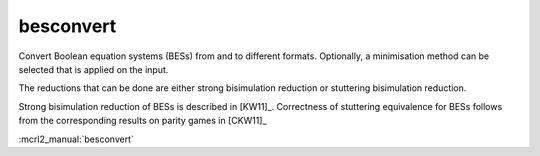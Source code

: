 .. index:: besconvert

.. _tool-besconvert:

besconvert
==========

Convert Boolean equation systems (BESs) from and to different formats.
Optionally, a minimisation method can be selected that is applied on the input.

The reductions that can be done are either strong bisimulation reduction or stuttering bisimulation reduction.

Strong bisimulation reduction of BESs is described in [KW11]_. Correctness of stuttering equivalence for BESs follows from the corresponding results on parity games in [CKW11]_

:mcrl2_manual:`besconvert`